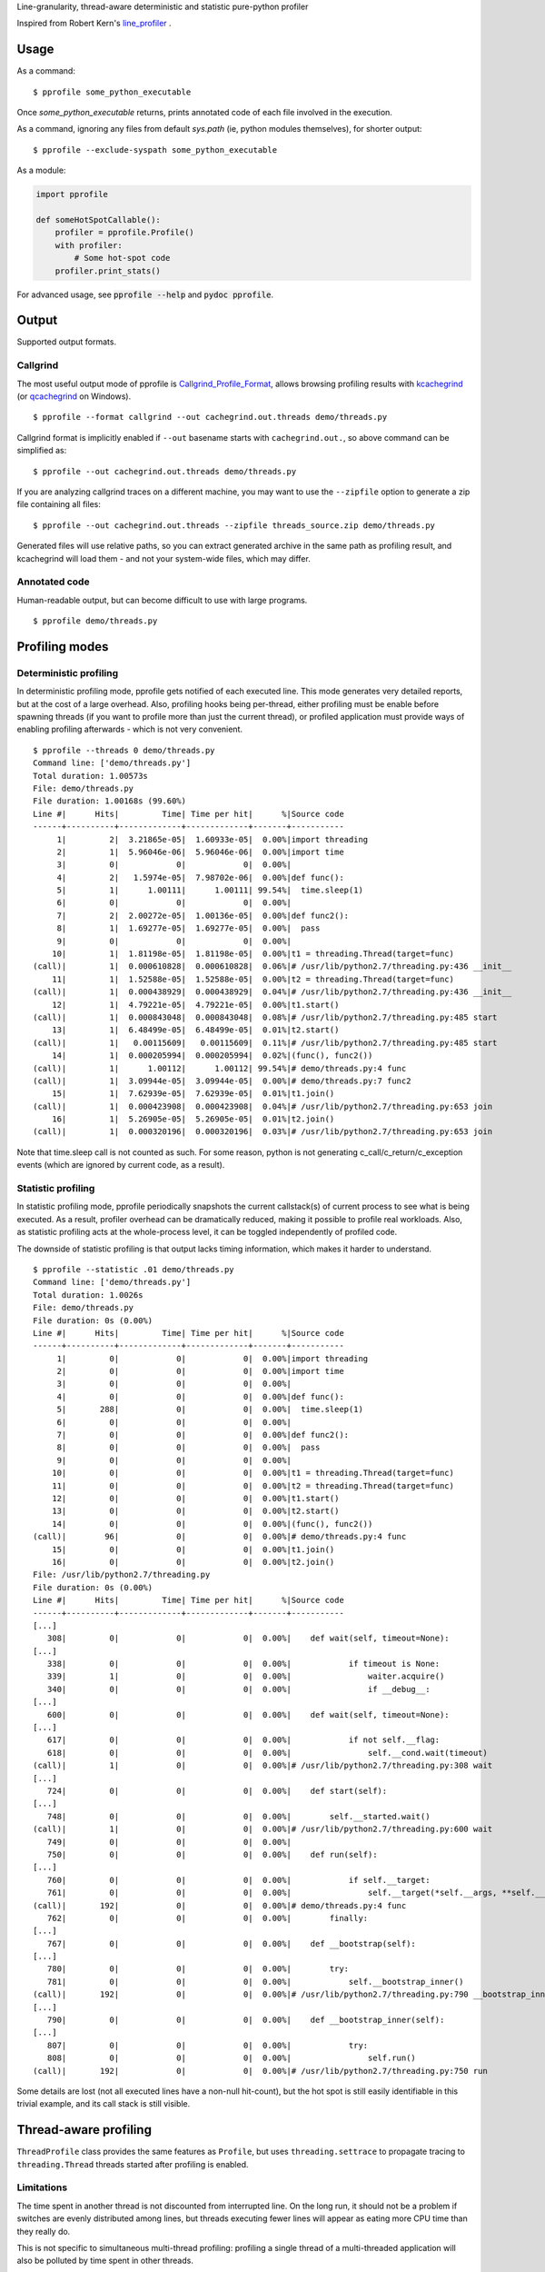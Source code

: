 Line-granularity, thread-aware deterministic and statistic pure-python profiler

Inspired from Robert Kern's line_profiler_ .

Usage
=====

As a command::

  $ pprofile some_python_executable

Once `some_python_executable` returns, prints annotated code of each file
involved in the execution.

As a command, ignoring any files from default `sys.path` (ie, python modules
themselves), for shorter output::

  $ pprofile --exclude-syspath some_python_executable

As a module:

.. code:: python

  import pprofile

  def someHotSpotCallable():
      profiler = pprofile.Profile()
      with profiler:
          # Some hot-spot code
      profiler.print_stats()

For advanced usage, see :code:`pprofile --help` and :code:`pydoc pprofile`.

Output
======

Supported output formats.

Callgrind
---------

The most useful output mode of pprofile is Callgrind_Profile_Format_, allows
browsing profiling results with kcachegrind_ (or qcachegrind_ on Windows).

::

  $ pprofile --format callgrind --out cachegrind.out.threads demo/threads.py

Callgrind format is implicitly enabled if ``--out`` basename starts with
``cachegrind.out.``, so above command can be simplified as::

  $ pprofile --out cachegrind.out.threads demo/threads.py

If you are analyzing callgrind traces on a different machine, you may want to
use the ``--zipfile`` option to generate a zip file containing all files::

  $ pprofile --out cachegrind.out.threads --zipfile threads_source.zip demo/threads.py

Generated files will use relative paths, so you can extract generated archive
in the same path as profiling result, and kcachegrind will load them - and not
your system-wide files, which may differ.

Annotated code
--------------

Human-readable output, but can become difficult to use with large programs.

::

  $ pprofile demo/threads.py

Profiling modes
===============

Deterministic profiling
---------------------

In deterministic profiling mode, pprofile gets notified of each executed line.
This mode generates very detailed reports, but at the cost of a large overhead.
Also, profiling hooks being per-thread, either profiling must be enable before
spawning threads (if you want to profile more than just the current thread),
or profiled application must provide ways of enabling profiling afterwards
- which is not very convenient.

::

  $ pprofile --threads 0 demo/threads.py
  Command line: ['demo/threads.py']
  Total duration: 1.00573s
  File: demo/threads.py
  File duration: 1.00168s (99.60%)
  Line #|      Hits|         Time| Time per hit|      %|Source code
  ------+----------+-------------+-------------+-------+-----------
       1|         2|  3.21865e-05|  1.60933e-05|  0.00%|import threading
       2|         1|  5.96046e-06|  5.96046e-06|  0.00%|import time
       3|         0|            0|            0|  0.00%|
       4|         2|   1.5974e-05|  7.98702e-06|  0.00%|def func():
       5|         1|      1.00111|      1.00111| 99.54%|  time.sleep(1)
       6|         0|            0|            0|  0.00%|
       7|         2|  2.00272e-05|  1.00136e-05|  0.00%|def func2():
       8|         1|  1.69277e-05|  1.69277e-05|  0.00%|  pass
       9|         0|            0|            0|  0.00%|
      10|         1|  1.81198e-05|  1.81198e-05|  0.00%|t1 = threading.Thread(target=func)
  (call)|         1|  0.000610828|  0.000610828|  0.06%|# /usr/lib/python2.7/threading.py:436 __init__
      11|         1|  1.52588e-05|  1.52588e-05|  0.00%|t2 = threading.Thread(target=func)
  (call)|         1|  0.000438929|  0.000438929|  0.04%|# /usr/lib/python2.7/threading.py:436 __init__
      12|         1|  4.79221e-05|  4.79221e-05|  0.00%|t1.start()
  (call)|         1|  0.000843048|  0.000843048|  0.08%|# /usr/lib/python2.7/threading.py:485 start
      13|         1|  6.48499e-05|  6.48499e-05|  0.01%|t2.start()
  (call)|         1|   0.00115609|   0.00115609|  0.11%|# /usr/lib/python2.7/threading.py:485 start
      14|         1|  0.000205994|  0.000205994|  0.02%|(func(), func2())
  (call)|         1|      1.00112|      1.00112| 99.54%|# demo/threads.py:4 func
  (call)|         1|  3.09944e-05|  3.09944e-05|  0.00%|# demo/threads.py:7 func2
      15|         1|  7.62939e-05|  7.62939e-05|  0.01%|t1.join()
  (call)|         1|  0.000423908|  0.000423908|  0.04%|# /usr/lib/python2.7/threading.py:653 join
      16|         1|  5.26905e-05|  5.26905e-05|  0.01%|t2.join()
  (call)|         1|  0.000320196|  0.000320196|  0.03%|# /usr/lib/python2.7/threading.py:653 join

Note that time.sleep call is not counted as such. For some reason, python is
not generating c_call/c_return/c_exception events (which are ignored by current
code, as a result).

Statistic profiling
-------------------

In statistic profiling mode, pprofile periodically snapshots the current
callstack(s) of current process to see what is being executed.
As a result, profiler overhead can be dramatically reduced, making it possible
to profile real workloads. Also, as statistic profiling acts at the
whole-process level, it can be toggled independently of profiled code.

The downside of statistic profiling is that output lacks timing information,
which makes it harder to understand.

::

  $ pprofile --statistic .01 demo/threads.py
  Command line: ['demo/threads.py']
  Total duration: 1.0026s
  File: demo/threads.py
  File duration: 0s (0.00%)
  Line #|      Hits|         Time| Time per hit|      %|Source code
  ------+----------+-------------+-------------+-------+-----------
       1|         0|            0|            0|  0.00%|import threading
       2|         0|            0|            0|  0.00%|import time
       3|         0|            0|            0|  0.00%|
       4|         0|            0|            0|  0.00%|def func():
       5|       288|            0|            0|  0.00%|  time.sleep(1)
       6|         0|            0|            0|  0.00%|
       7|         0|            0|            0|  0.00%|def func2():
       8|         0|            0|            0|  0.00%|  pass
       9|         0|            0|            0|  0.00%|
      10|         0|            0|            0|  0.00%|t1 = threading.Thread(target=func)
      11|         0|            0|            0|  0.00%|t2 = threading.Thread(target=func)
      12|         0|            0|            0|  0.00%|t1.start()
      13|         0|            0|            0|  0.00%|t2.start()
      14|         0|            0|            0|  0.00%|(func(), func2())
  (call)|        96|            0|            0|  0.00%|# demo/threads.py:4 func
      15|         0|            0|            0|  0.00%|t1.join()
      16|         0|            0|            0|  0.00%|t2.join()
  File: /usr/lib/python2.7/threading.py
  File duration: 0s (0.00%)
  Line #|      Hits|         Time| Time per hit|      %|Source code
  ------+----------+-------------+-------------+-------+-----------
  [...]
     308|         0|            0|            0|  0.00%|    def wait(self, timeout=None):
  [...]
     338|         0|            0|            0|  0.00%|            if timeout is None:
     339|         1|            0|            0|  0.00%|                waiter.acquire()
     340|         0|            0|            0|  0.00%|                if __debug__:
  [...]
     600|         0|            0|            0|  0.00%|    def wait(self, timeout=None):
  [...]
     617|         0|            0|            0|  0.00%|            if not self.__flag:
     618|         0|            0|            0|  0.00%|                self.__cond.wait(timeout)
  (call)|         1|            0|            0|  0.00%|# /usr/lib/python2.7/threading.py:308 wait
  [...]
     724|         0|            0|            0|  0.00%|    def start(self):
  [...]
     748|         0|            0|            0|  0.00%|        self.__started.wait()
  (call)|         1|            0|            0|  0.00%|# /usr/lib/python2.7/threading.py:600 wait
     749|         0|            0|            0|  0.00%|
     750|         0|            0|            0|  0.00%|    def run(self):
  [...]
     760|         0|            0|            0|  0.00%|            if self.__target:
     761|         0|            0|            0|  0.00%|                self.__target(*self.__args, **self.__kwargs)
  (call)|       192|            0|            0|  0.00%|# demo/threads.py:4 func
     762|         0|            0|            0|  0.00%|        finally:
  [...]
     767|         0|            0|            0|  0.00%|    def __bootstrap(self):
  [...]
     780|         0|            0|            0|  0.00%|        try:
     781|         0|            0|            0|  0.00%|            self.__bootstrap_inner()
  (call)|       192|            0|            0|  0.00%|# /usr/lib/python2.7/threading.py:790 __bootstrap_inner
  [...]
     790|         0|            0|            0|  0.00%|    def __bootstrap_inner(self):
  [...]
     807|         0|            0|            0|  0.00%|            try:
     808|         0|            0|            0|  0.00%|                self.run()
  (call)|       192|            0|            0|  0.00%|# /usr/lib/python2.7/threading.py:750 run

Some details are lost (not all executed lines have a non-null hit-count), but
the hot spot is still easily identifiable in this trivial example, and its call
stack is still visible.

Thread-aware profiling
======================

``ThreadProfile`` class provides the same features as ``Profile``, but uses
``threading.settrace`` to propagate tracing to ``threading.Thread`` threads
started after profiling is enabled.

Limitations
-----------

The time spent in another thread is not discounted from interrupted line.
On the long run, it should not be a problem if switches are evenly distributed
among lines, but threads executing fewer lines will appear as eating more CPU
time than they really do.

This is not specific to simultaneous multi-thread profiling: profiling a single
thread of a multi-threaded application will also be polluted by time spent in
other threads.

Example (lines are reported as taking longer to execute when profiled along
with another thread - although the other thread is not profiled)::

  $ demo/embedded.py
  Total duration: 1.00013s
  File: demo/embedded.py
  File duration: 1.00003s (99.99%)
  Line #|      Hits|         Time| Time per hit|      %|Source code
  ------+----------+-------------+-------------+-------+-----------
       1|         0|            0|            0|  0.00%|#!/usr/bin/env python
       2|         0|            0|            0|  0.00%|import threading
       3|         0|            0|            0|  0.00%|import pprofile
       4|         0|            0|            0|  0.00%|import time
       5|         0|            0|            0|  0.00%|import sys
       6|         0|            0|            0|  0.00%|
       7|         1|   1.5974e-05|   1.5974e-05|  0.00%|def func():
       8|         0|            0|            0|  0.00%|  # Busy loop, so context switches happen
       9|         1|  1.40667e-05|  1.40667e-05|  0.00%|  end = time.time() + 1
      10|    146604|     0.511392|  3.48826e-06| 51.13%|  while time.time() < end:
      11|    146603|      0.48861|  3.33288e-06| 48.85%|    pass
      12|         0|            0|            0|  0.00%|
      13|         0|            0|            0|  0.00%|# Single-treaded run
      14|         0|            0|            0|  0.00%|prof = pprofile.Profile()
      15|         0|            0|            0|  0.00%|with prof:
      16|         0|            0|            0|  0.00%|  func()
  (call)|         1|      1.00003|      1.00003| 99.99%|# ./demo/embedded.py:7 func
      17|         0|            0|            0|  0.00%|prof.annotate(sys.stdout, __file__)
      18|         0|            0|            0|  0.00%|
      19|         0|            0|            0|  0.00%|# Dual-threaded run
      20|         0|            0|            0|  0.00%|t1 = threading.Thread(target=func)
      21|         0|            0|            0|  0.00%|prof = pprofile.Profile()
      22|         0|            0|            0|  0.00%|with prof:
      23|         0|            0|            0|  0.00%|  t1.start()
      24|         0|            0|            0|  0.00%|  func()
      25|         0|            0|            0|  0.00%|  t1.join()
      26|         0|            0|            0|  0.00%|prof.annotate(sys.stdout, __file__)
  Total duration: 1.00129s
  File: demo/embedded.py
  File duration: 1.00004s (99.88%)
  Line #|      Hits|         Time| Time per hit|      %|Source code
  ------+----------+-------------+-------------+-------+-----------
  [...]
       7|         1|  1.50204e-05|  1.50204e-05|  0.00%|def func():
       8|         0|            0|            0|  0.00%|  # Busy loop, so context switches happen
       9|         1|  2.38419e-05|  2.38419e-05|  0.00%|  end = time.time() + 1
      10|     64598|     0.538571|  8.33728e-06| 53.79%|  while time.time() < end:
      11|     64597|     0.461432|  7.14324e-06| 46.08%|    pass
  [...]

This also means that the sum of the percentage of all lines can exceed 100%. It
can reach the number of concurrent threads (200% with 2 threads being busy for
the whole profiled execution time, etc).

Example with 3 threads::

  $ pprofile demo/threads.py
  Command line: ['demo/threads.py']
  Total duration: 1.00798s
  File: demo/threads.py
  File duration: 3.00604s (298.22%)
  Line #|      Hits|         Time| Time per hit|      %|Source code
  ------+----------+-------------+-------------+-------+-----------
       1|         2|  3.21865e-05|  1.60933e-05|  0.00%|import threading
       2|         1|  6.91414e-06|  6.91414e-06|  0.00%|import time
       3|         0|            0|            0|  0.00%|
       4|         4|  3.91006e-05|  9.77516e-06|  0.00%|def func():
       5|         3|      3.00539|       1.0018|298.16%|  time.sleep(1)
       6|         0|            0|            0|  0.00%|
       7|         2|  2.31266e-05|  1.15633e-05|  0.00%|def func2():
       8|         1|  2.38419e-05|  2.38419e-05|  0.00%|  pass
       9|         0|            0|            0|  0.00%|
      10|         1|  1.81198e-05|  1.81198e-05|  0.00%|t1 = threading.Thread(target=func)
  (call)|         1|  0.000612974|  0.000612974|  0.06%|# /usr/lib/python2.7/threading.py:436 __init__
      11|         1|  1.57356e-05|  1.57356e-05|  0.00%|t2 = threading.Thread(target=func)
  (call)|         1|  0.000438213|  0.000438213|  0.04%|# /usr/lib/python2.7/threading.py:436 __init__
      12|         1|  6.60419e-05|  6.60419e-05|  0.01%|t1.start()
  (call)|         1|  0.000913858|  0.000913858|  0.09%|# /usr/lib/python2.7/threading.py:485 start
      13|         1|   6.8903e-05|   6.8903e-05|  0.01%|t2.start()
  (call)|         1|   0.00167513|   0.00167513|  0.17%|# /usr/lib/python2.7/threading.py:485 start
      14|         1|  0.000200272|  0.000200272|  0.02%|(func(), func2())
  (call)|         1|      1.00274|      1.00274| 99.48%|# demo/threads.py:4 func
  (call)|         1|  4.19617e-05|  4.19617e-05|  0.00%|# demo/threads.py:7 func2
      15|         1|  9.58443e-05|  9.58443e-05|  0.01%|t1.join()
  (call)|         1|  0.000411987|  0.000411987|  0.04%|# /usr/lib/python2.7/threading.py:653 join
      16|         1|  5.29289e-05|  5.29289e-05|  0.01%|t2.join()
  (call)|         1|  0.000316143|  0.000316143|  0.03%|# /usr/lib/python2.7/threading.py:653 join

Note that the call time is not added to file total: it's already accounted
for inside "func".

Why another profiler ?
======================

Python's standard profiling tools have a callable-level granularity, which
means it is only possible to tell which function is a hot-spot, not which
lines in that function.

Robert Kern's line_profiler_ is a very nice alternative providing line-level
profiling granularity, but in my opinion it has a few drawbacks which (in
addition to the attractive technical challenge) made me start pprofile:

- It is not pure-python. This choice makes sense for performance
  but makes usage with pypy difficult and requires installation (I value
  execution straight from checkout).

- It requires source code modification to select what should be profiled.
  I prefer to have the option to do an in-depth, non-intrusive profiling.

- As an effect of previous point, it does not have a notion above individual
  callable, annotating functions but not whole files - preventing module
  import profiling.

- Profiling recursive code provides unexpected results (recursion cost is
  accumulated on callable's first line) because it doesn't track call stack.
  This may be unintended, and may be fixed at some point in line_profiler.

.. _line_profiler: https://github.com/rkern/line_profiler
.. _Callgrind_Profile_Format: http://valgrind.org/docs/manual/cl-format.html
.. _kcachegrind: http://kcachegrind.sourceforge.net
.. _qcachegrind: http://sourceforge.net/projects/qcachegrindwin/
